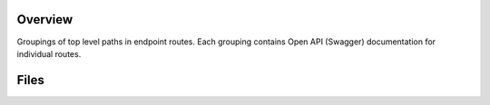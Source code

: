 Overview
--------

Groupings of top level paths in endpoint routes.  Each grouping contains Open API (Swagger) documentation for
individual routes.

Files
-----

+-----------------------------+----------------------------------------------------------------------------------------------+
| Filename                    | Description                                                                                  |
+=============================+==============================================================================================+
| ``activationCodeRoute``     | Open API documentation for activation code API routes.                                       |
+-----------------------------+----------------------------------------------------------------------------------------------+
| ``apiRoute``                | Open API documentation for metadata & top level API routes.                                  |
+-----------------------------+----------------------------------------------------------------------------------------------+
| ``commentRoute``            | Open API documentation for comment API routes.                                               |
+-----------------------------+----------------------------------------------------------------------------------------------+
| ``flairRoute``              | Open API documentation for flair API routes.                                                 |
+-----------------------------+----------------------------------------------------------------------------------------------+
| ``forgotPasswordRoute``     | Open API documentation for forgot password API routes.                                       |
+-----------------------------+----------------------------------------------------------------------------------------------+
| ``groupRoute``              | Open API documentation for group API routes.                                                 |
+-----------------------------+----------------------------------------------------------------------------------------------+
| ``logFeedRoute``            | Open API documentation for log feed API routes.                                              |
+-----------------------------+----------------------------------------------------------------------------------------------+
| ``logRoute``                | Open API documentation for log API routes.                                                   |
+-----------------------------+----------------------------------------------------------------------------------------------+
| ``notificationRoute``       | Open API documentation for notification API routes.                                          |
+-----------------------------+----------------------------------------------------------------------------------------------+
| ``rangeViewRoute``          | Open API documentation for range view API routes.                                            |
+-----------------------------+----------------------------------------------------------------------------------------------+
| ``teamRoute``               | Open API documentation for team API routes.                                            |
+-----------------------------+----------------------------------------------------------------------------------------------+
| ``userRoute``               | Open API documentation for user API routes.                                            |
+-----------------------------+----------------------------------------------------------------------------------------------+
